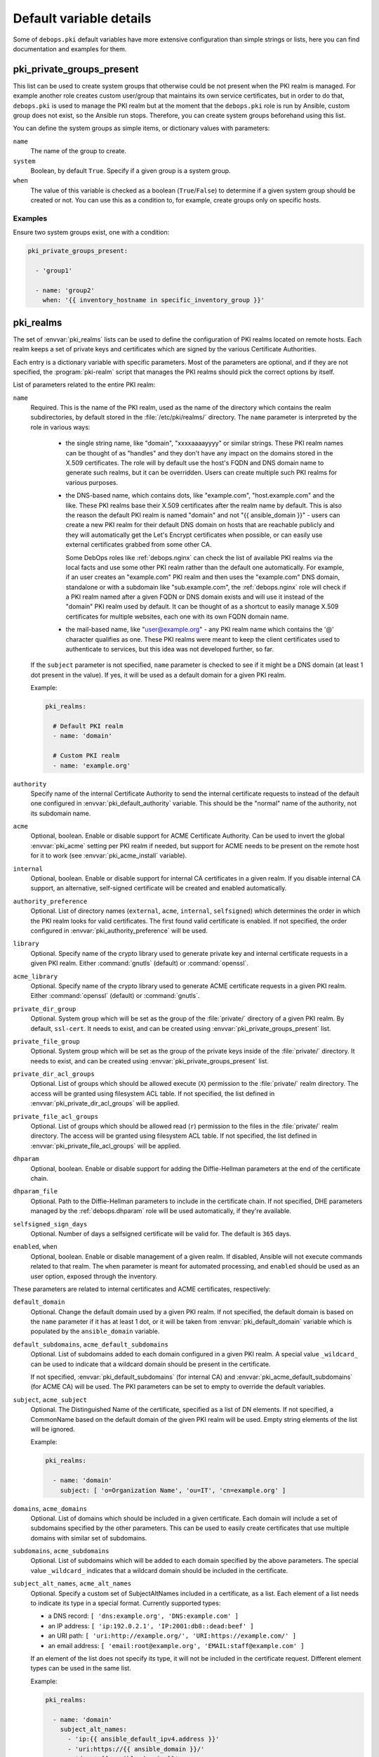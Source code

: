 .. Copyright (C) 2013-2018 Maciej Delmanowski <drybjed@gmail.com>
.. Copyright (C) 2015-2017 Robin Schneider <ypid@riseup.net>
.. Copyright (C) 2014-2018 DebOps <https://debops.org/>
.. SPDX-License-Identifier: GPL-3.0-only

Default variable details
========================

Some of ``debops.pki`` default variables have more extensive configuration than
simple strings or lists, here you can find documentation and examples for them.

.. only:: html

   .. contents::
      :local:
      :depth: 1

.. _pki__ref_private_groups_present:

pki_private_groups_present
--------------------------

This list can be used to create system groups that otherwise could be not
present when the PKI realm is managed. For example another role creates custom
user/group that maintains its own service certificates, but in order to do
that, ``debops.pki`` is used to manage the PKI realm but at the moment that
the ``debops.pki`` role is run by Ansible, custom group does not exist, so the
Ansible run stops. Therefore, you can create system groups beforehand using
this list.

You can define the system groups as simple items, or dictionary values with
parameters:

``name``
  The name of the group to create.

``system``
  Boolean, by default ``True``. Specify if a given group is a system group.

``when``
  The value of this variable is checked as a boolean (``True``/``False``) to
  determine if a given system group should be created or not. You can use this
  as a condition to, for example, create groups only on specific hosts.

Examples
~~~~~~~~

Ensure two system groups exist, one with a condition:

.. code-block:: yaml

   pki_private_groups_present:

     - 'group1'

     - name: 'group2'
       when: '{{ inventory_hostname in specific_inventory_group }}'

.. _pki__ref_realms:

pki_realms
----------

The set of :envvar:`pki_realms` lists can be used to define the configuration of PKI
realms located on remote hosts. Each realm keeps a set of private keys and
certificates which are signed by the various Certificate Authorities.

Each entry is a dictionary variable with specific parameters. Most of the
parameters are optional, and if they are not specified, the :program:`pki-realm`
script that manages the PKI realms should pick the correct options by itself.

List of parameters related to the entire PKI realm:

``name``
  Required. This is the name of the PKI realm, used as the name of the
  directory which contains the realm subdirectories, by default stored in
  the :file:`/etc/pki/realms/` directory. The ``name`` parameter is interpreted
  by the role in various ways:

    - the single string name, like "domain", "xxxxaaaayyyy" or similar strings.
      These PKI realm names can be thought of as "handles" and they don't have any
      impact on the domains stored in the X.509 certificates. The role will
      by default use the host's FQDN and DNS domain name to generate such realms,
      but it can be overridden. Users can create multiple such PKI realms for
      various purposes.

    - the DNS-based name, which contains dots, like "example.com",
      "host.example.com" and the like. These PKI realms base their X.509 certificates
      after the realm name by default. This is also the reason the default PKI realm
      is named "domain" and not "{{ ansible_domain }}" - users can create a new PKI
      realm for their default DNS domain on hosts that are reachable publicly and
      they will automatically get the Let's Encrypt certificates when possible, or
      can easily use external certificates grabbed from some other CA.

      Some DebOps roles like :ref:`debops.nginx` can check the list of available
      PKI realms via the local facts and use some other PKI realm rather than the
      default one automatically. For example, if an user creates an "example.com" PKI
      realm and then uses the "example.com" DNS domain, standalone or with a
      subdomain like "sub.example.com", the :ref:`debops.nginx` role will check if a
      PKI realm named after a given FQDN or DNS domain exists and will use it instead
      of the "domain" PKI realm used by default. It can be thought of as a shortcut
      to easily manage X.509 certificates for multiple websites, each one with its
      own FQDN domain name.

    - the mail-based name, like "user@example.org" - any PKI realm name which
      contains the '@' character qualifies as one. These PKI realms were meant to
      keep the client certificates used to authenticate to services, but this idea
      was not developed further, so far.

  If the ``subject`` parameter is not specified, ``name`` parameter is checked
  to see if it might be a DNS domain (at least 1 dot present in the value). If
  yes, it will be used as a default domain for a given PKI realm.

  Example:

  .. code-block:: yaml

     pki_realms:

       # Default PKI realm
       - name: 'domain'

       # Custom PKI realm
       - name: 'example.org'

``authority``
  Specify name of the internal Certificate Authority to send the internal
  certificate requests to instead of the default one configured in
  :envvar:`pki_default_authority` variable. This should be the "normal" name of the
  authority, not its subdomain name.

``acme``
  Optional, boolean. Enable or disable support for ACME Certificate Authority.
  Can be used to invert the global :envvar:`pki_acme` setting per PKI realm if
  needed, but support for ACME needs to be present on the remote host for it to
  work (see :envvar:`pki_acme_install` variable).

``internal``
  Optional, boolean. Enable or disable support for internal CA certificates in
  a given realm. If you disable internal CA support, an alternative,
  self-signed certificate will be created and enabled automatically.

``authority_preference``
  Optional. List of directory names (``external``, ``acme``, ``internal``,
  ``selfsigned``) which determines the order in which the PKI realm looks for
  valid certificates. The first found valid certificate is enabled. If not
  specified, the order configured in :envvar:`pki_authority_preference` will be used.

``library``
  Optional. Specify name of the crypto library used to generate private key and
  internal certificate requests in a given PKI realm. Either :command:`gnutls`
  (default) or :command:`openssl`.

``acme_library``
  Optional. Specify name of the crypto library used to generate ACME
  certificate requests in a given PKI realm. Either :command:`openssl` (default) or
  :command:`gnutls`.

``private_dir_group``
  Optional. System group which will be set as the group of the :file:`private/`
  directory of a given PKI realm. By default, ``ssl-cert``. It needs to exist,
  and can be created using :envvar:`pki_private_groups_present` list.

``private_file_group``
  Optional. System group which will be set as the group of the private keys
  inside of the :file:`private/` directory. It needs to exist, and can be created
  using :envvar:`pki_private_groups_present` list.

``private_dir_acl_groups``
  Optional. List of groups which should be allowed execute (``X``) permission to
  the :file:`private/` realm directory. The access will be granted using filesystem
  ACL table. If not specified, the list defined in
  :envvar:`pki_private_dir_acl_groups` will be applied.

``private_file_acl_groups``
  Optional. List of groups which should be allowed read (``r``) permission to
  the files in the :file:`private/` realm directory. The access will be granted
  using filesystem ACL table. If not specified, the list defined in
  :envvar:`pki_private_file_acl_groups` will be applied.

``dhparam``
  Optional, boolean. Enable or disable support for adding the Diffie-Hellman
  parameters at the end of the certificate chain.

``dhparam_file``
  Optional. Path to the Diffie-Hellman parameters to include in the certificate
  chain. If not specified, DHE parameters managed by the :ref:`debops.dhparam`
  role will be used automatically, if they're available.

``selfsigned_sign_days``
  Optional. Number of days a selfsigned certificate will be valid for.
  The default is ``365`` days.

``enabled``, ``when``
  Optional, boolean. Enable or disable management of a given realm. If
  disabled, Ansible will not execute commands related to that realm. The
  ``when`` parameter is meant for automated processing, and ``enabled`` should
  be used as an user option, exposed through the inventory.

These parameters are related to internal certificates and ACME certificates,
respectively:

``default_domain``
  Optional. Change the default domain used by a given PKI realm. If not
  specified, the default domain is based on the ``name`` parameter if it has at
  least 1 dot, or it will be taken from :envvar:`pki_default_domain` variable
  which is populated by the ``ansible_domain`` variable.

``default_subdomains``, ``acme_default_subdomains``
  Optional. List of subdomains added to each domain configured in a given PKI
  realm. A special value ``_wildcard_`` can be used to indicate that a wildcard
  domain should be present in the certificate.

  If not specified, :envvar:`pki_default_subdomains` (for internal CA) and
  :envvar:`pki_acme_default_subdomains` (for ACME CA) will be used. The PKI
  parameters can be set to empty to override the default variables.

``subject``, ``acme_subject``
  Optional. The Distinguished Name of the certificate, specified as a list of
  DN elements. If not specified, a CommonName based on the default domain of
  the given PKI realm will be used.
  Empty string elements of the list will be ignored.

  Example:

  .. code-block:: yaml

     pki_realms:

       - name: 'domain'
         subject: [ 'o=Organization Name', 'ou=IT', 'cn=example.org' ]

``domains``, ``acme_domains``
  Optional. List of domains which should be included in a given certificate.
  Each domain will include a set of subdomains specified by the other
  parameters. This can be used to easily create certificates that use multiple
  domains with similar set of subdomains.

``subdomains``, ``acme_subdomains``
  Optional. List of subdomains which will be added to each domain specified by
  the above parameters. The special value ``_wildcard_`` indicates that
  a wildcard domain should be included in the certificate.

``subject_alt_names``, ``acme_alt_names``
  Optional. Specify a custom set of SubjectAltNames included in a certificate,
  as a list. Each element of a list needs to indicate its type in a special
  format. Currently supported types:

  - a DNS record: ``[ 'dns:example.org', 'DNS:example.com' ]``

  - an IP address: ``[ 'ip:192.0.2.1', 'IP:2001:db8::dead:beef' ]``

  - an URI path: ``[ 'uri:http://example.org/', 'URI:https://example.com/' ]``

  - an email address: ``[ 'email:root@example.org', 'EMAIL:staff@example.com' ]``

  If an element of the list does not specify its type, it will not be included
  in the certificate request. Different element types can be used in the same
  list.

  Example:

  .. code-block:: yaml

     pki_realms:

       - name: 'domain'
         subject_alt_names:
           - 'ip:{{ ansible_default_ipv4.address }}'
           - 'uri:https://{{ ansible_domain }}/'
           - 'dns:*.{{ ansible_domain }}'
           - 'dns:{{ ansible_domain }}'

.. _pki__ref_authorities:

pki_authorities
---------------

The set of :envvar:`pki_authorities` lists can be used to define internal
Certificate Authorities managed on an Ansible Controller.

List of supported parameters (incomplete):

``crl``
  The CRL URL to include in certificates which can be used for certificate
  status checking. The default is ``True`` which will result in ``http://\$name.\$domain_suffix/crl/``.
  It can be set to ``False`` to not include a CRL URL in certificates.
  Any other value (not matching :regexp:`^(?:[Tt]rue|[Ff]alse)$`) will be included as is as CRL URL.

``ocsp``
  The OCSP URL to include in certificates which can be used for certificate
  status checking. The default is ``True`` which will result in ``http://\$name.\$domain_suffix/ocsp/``.
  It can be set to ``False`` to not include a OCSP URL in certificates.
  Any other value (not matching :regexp:`^(?:[Tt]rue|[Ff]alse)$`) will be included as is as OCSP URL.

``name_constraints``
  The X.509 Name Constraints certificate extension to include in certificates
  which will be used during certificate verification to ensure that the CA is
  authorized to issue a certificate for the name in question.
  The default is ``True`` which will result in ``critical, permitted;DNS:${config_domain}``
  (the 'critical, ' part is omitted when ``item.name_constraints_critical`` is
  set to ``False``). It can be set to ``False`` to not include X.509 Name
  Constraints in certificates. Any other value (not matching :regexp:`^(?:[Tt]rue|[Ff]alse)$`)
  will be included as is as X.509 Name Constraint.

``name_constraints_critical``
  Boolean, for specifying whether to mark the default Name Constraints
  extension as critical or not. The default is ``True``. The CA/Browser forum
  recommends this to be enabled (REQUIRING X.509 libraries to support it or to
  return an error), but mentions that the extension may be disabled for
  compatibility reasons
  (ref: `Baseline Requirements for the Issuance and Management of Publicly-Trusted Certificates (v1.6.4) <https://cabforum.org/wp-content/uploads/CA-Browser-Forum-BR-1.6.4.pdf>`_).

